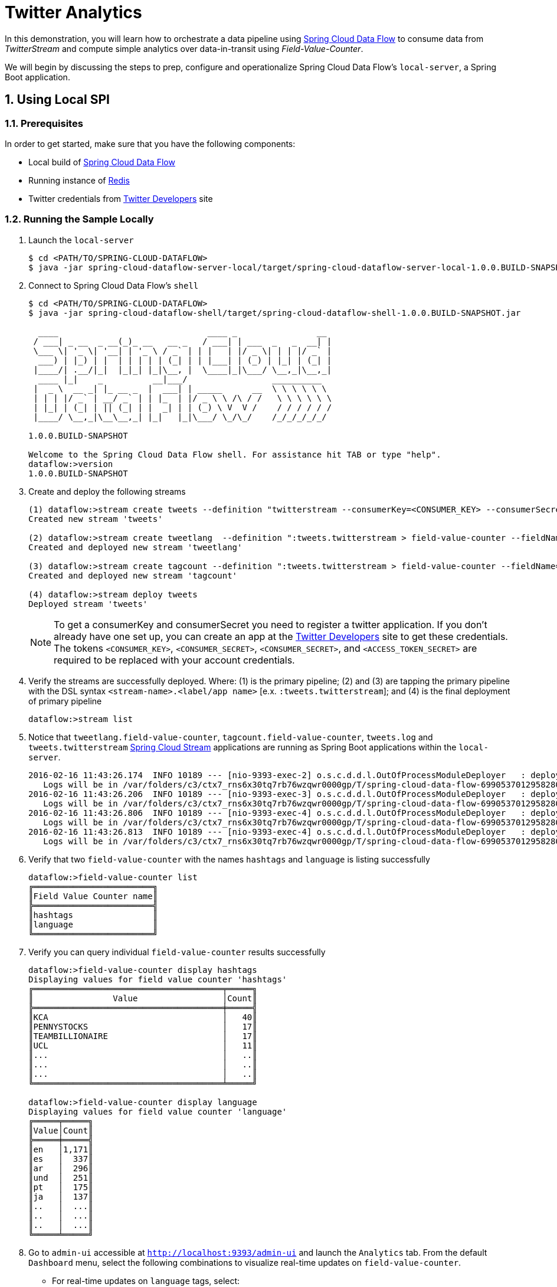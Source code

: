 :sectnums:
= Twitter Analytics

In this demonstration, you will learn how to orchestrate a data pipeline using http://cloud.spring.io/spring-cloud-dataflow/[Spring Cloud Data Flow] to consume data from _TwitterStream_ and compute simple analytics over data-in-transit using _Field-Value-Counter_. 

We will begin by discussing the steps to prep, configure and operationalize Spring Cloud Data Flow's `local-server`, a Spring Boot application.

== Using Local SPI

=== Prerequisites

In order to get started, make sure that you have the following components:

* Local build of link:https://github.com/spring-cloud/spring-cloud-dataflow[Spring Cloud Data Flow]
* Running instance of link:http://redis.io/[Redis]
* Twitter credentials from link:https://apps.twitter.com/[Twitter Developers] site

=== Running the Sample Locally

. Launch the `local-server`
+
```
$ cd <PATH/TO/SPRING-CLOUD-DATAFLOW>
$ java -jar spring-cloud-dataflow-server-local/target/spring-cloud-dataflow-server-local-1.0.0.BUILD-SNAPSHOT.jar

```
+

. Connect to Spring Cloud Data Flow's `shell`
+
```
$ cd <PATH/TO/SPRING-CLOUD-DATAFLOW>
$ java -jar spring-cloud-dataflow-shell/target/spring-cloud-dataflow-shell-1.0.0.BUILD-SNAPSHOT.jar

  ____                              ____ _                __
 / ___| _ __  _ __(_)_ __   __ _   / ___| | ___  _   _  __| |
 \___ \| '_ \| '__| | '_ \ / _` | | |   | |/ _ \| | | |/ _` |
  ___) | |_) | |  | | | | | (_| | | |___| | (_) | |_| | (_| |
 |____/| .__/|_|  |_|_| |_|\__, |  \____|_|\___/ \__,_|\__,_|
  ____ |_|    _          __|___/                 __________
 |  _ \  __ _| |_ __ _  |  ___| | _____      __  \ \ \ \ \ \
 | | | |/ _` | __/ _` | | |_  | |/ _ \ \ /\ / /   \ \ \ \ \ \
 | |_| | (_| | || (_| | |  _| | | (_) \ V  V /    / / / / / /
 |____/ \__,_|\__\__,_| |_|   |_|\___/ \_/\_/    /_/_/_/_/_/

1.0.0.BUILD-SNAPSHOT

Welcome to the Spring Cloud Data Flow shell. For assistance hit TAB or type "help".
dataflow:>version
1.0.0.BUILD-SNAPSHOT
```

+
. Create and deploy the following streams
+
```
(1) dataflow:>stream create tweets --definition "twitterstream --consumerKey=<CONSUMER_KEY> --consumerSecret=<CONSUMER_SECRET> --accessToken=<ACCESS_TOKEN> --accessTokenSecret=<ACCESS_TOKEN_SECRET> | log"
Created new stream 'tweets'

(2) dataflow:>stream create tweetlang  --definition ":tweets.twitterstream > field-value-counter --fieldName=lang --name=language --store=redis" --deploy
Created and deployed new stream 'tweetlang'

(3) dataflow:>stream create tagcount --definition ":tweets.twitterstream > field-value-counter --fieldName=entities.hashtags.text --name=hashtags --store=redis" --deploy
Created and deployed new stream 'tagcount'

(4) dataflow:>stream deploy tweets
Deployed stream 'tweets'
```
NOTE: To get a consumerKey and consumerSecret you need to register a twitter application. If you don’t already have one set up, you can create an app at the link:https://apps.twitter.com/[Twitter Developers] site to get these credentials. The tokens `<CONSUMER_KEY>`, `<CONSUMER_SECRET>`, `<CONSUMER_SECRET>`, and `<ACCESS_TOKEN_SECRET>` are required to be replaced with your account credentials. 

+
. Verify the streams are successfully deployed. Where: (1) is the primary pipeline; (2) and (3) are tapping the primary pipeline with the DSL syntax `<stream-name>.<label/app name>` [e.x. `:tweets.twitterstream`]; and (4) is the final deployment of primary pipeline

+
```
dataflow:>stream list
```
+
. Notice that `tweetlang.field-value-counter`, `tagcount.field-value-counter`, `tweets.log` and `tweets.twitterstream` link:https://github.com/spring-cloud/spring-cloud-stream-modules/[Spring Cloud Stream] applications are running as Spring Boot applications within the `local-server`.
+

```
2016-02-16 11:43:26.174  INFO 10189 --- [nio-9393-exec-2] o.s.c.d.d.l.OutOfProcessModuleDeployer   : deploying module org.springframework.cloud.stream.module:field-value-counter-sink:jar:exec:1.0.0.BUILD-SNAPSHOT instance 0
   Logs will be in /var/folders/c3/ctx7_rns6x30tq7rb76wzqwr0000gp/T/spring-cloud-data-flow-6990537012958280418/tweetlang-1455651806160/tweetlang.field-value-counter
2016-02-16 11:43:26.206  INFO 10189 --- [nio-9393-exec-3] o.s.c.d.d.l.OutOfProcessModuleDeployer   : deploying module org.springframework.cloud.stream.module:field-value-counter-sink:jar:exec:1.0.0.BUILD-SNAPSHOT instance 0
   Logs will be in /var/folders/c3/ctx7_rns6x30tq7rb76wzqwr0000gp/T/spring-cloud-data-flow-6990537012958280418/tagcount-1455651806202/tagcount.field-value-counter
2016-02-16 11:43:26.806  INFO 10189 --- [nio-9393-exec-4] o.s.c.d.d.l.OutOfProcessModuleDeployer   : deploying module org.springframework.cloud.stream.module:log-sink:jar:exec:1.0.0.BUILD-SNAPSHOT instance 0
   Logs will be in /var/folders/c3/ctx7_rns6x30tq7rb76wzqwr0000gp/T/spring-cloud-data-flow-6990537012958280418/tweets-1455651806800/tweets.log
2016-02-16 11:43:26.813  INFO 10189 --- [nio-9393-exec-4] o.s.c.d.d.l.OutOfProcessModuleDeployer   : deploying module org.springframework.cloud.stream.module:twitterstream-source:jar:exec:1.0.0.BUILD-SNAPSHOT instance 0
   Logs will be in /var/folders/c3/ctx7_rns6x30tq7rb76wzqwr0000gp/T/spring-cloud-data-flow-6990537012958280418/tweets-1455651806800/tweets.twitterstream
```
+
. Verify that two `field-value-counter` with the names `hashtags` and `language` is listing successfully
+
```
dataflow:>field-value-counter list
╔════════════════════════╗
║Field Value Counter name║
╠════════════════════════╣
║hashtags                ║
║language                ║
╚════════════════════════╝
```
+
. Verify you can query individual `field-value-counter` results successfully 
+
```
dataflow:>field-value-counter display hashtags
Displaying values for field value counter 'hashtags'
╔══════════════════════════════════════╤═════╗
║                Value                 │Count║
╠══════════════════════════════════════╪═════╣
║KCA                                   │   40║
║PENNYSTOCKS                           │   17║
║TEAMBILLIONAIRE                       │   17║
║UCL                                   │   11║
║...                                   │   ..║
║...                                   │   ..║
║...                                   │   ..║
╚══════════════════════════════════════╧═════╝

dataflow:>field-value-counter display language
Displaying values for field value counter 'language'
╔═════╤═════╗
║Value│Count║
╠═════╪═════╣
║en   │1,171║
║es   │  337║
║ar   │  296║
║und  │  251║
║pt   │  175║
║ja   │  137║
║..   │  ...║
║..   │  ...║
║..   │  ...║
╚═════╧═════╝

```

+
. Go to `admin-ui` accessible at `http://localhost:9393/admin-ui` and launch the `Analytics` tab. From the default `Dashboard` menu, select the following combinations to visualize real-time updates on `field-value-counter`.

- For real-time updates on `language` tags, select:
 .. Metric Type as `Field-Value-Counters`
 .. Stream as `language` 
 .. Visualization as `Bubble-Chart` or `Pie-Chart`
- For real-time updates on `hashtags` tags, select:
 .. Metric Type as `Field-Value-Counters`
 .. Stream as `hashtags` 
 .. Visualization as `Bubble-Chart` or `Pie-Chart`

image::images/twitter_analytics.png[Twitter Analytics Visualization]

== Summary 

In this sample, you have learned:

* How to use Spring Cloud Data Flow in `local-server` mode
* How to use Spring Cloud Data Flow's `shell`
* How to create streaming data pipeline to compute simple analytics using `Twitter Stream` and `Field Value Counter` data microservices
